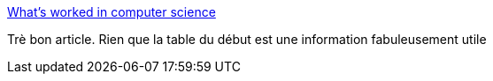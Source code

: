 :jbake-type: post
:jbake-status: published
:jbake-title: What's worked in computer science
:jbake-tags: programming,histoire,ordinateur,méthode,_mois_juin,_année_2017
:jbake-date: 2017-06-15
:jbake-depth: ../
:jbake-uri: shaarli/1497508509000.adoc
:jbake-source: https://nicolas-delsaux.hd.free.fr/Shaarli?searchterm=https%3A%2F%2Fdanluu.com%2Fbutler-lampson-1999%2F&searchtags=programming+histoire+ordinateur+m%C3%A9thode+_mois_juin+_ann%C3%A9e_2017
:jbake-style: shaarli

https://danluu.com/butler-lampson-1999/[What's worked in computer science]

Trè bon article. Rien que la table du début est une information fabuleusement utile
